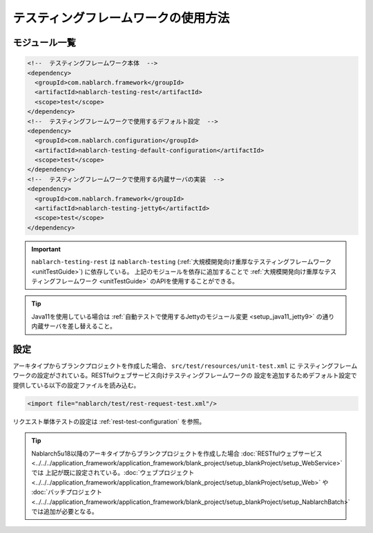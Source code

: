 ================================================
テスティングフレームワークの使用方法
================================================

モジュール一覧
--------------------------------------------------
.. code-block:: xml

    <!--  テスティングフレームワーク本体  -->
    <dependency>
      <groupId>com.nablarch.framework</groupId>
      <artifactId>nablarch-testing-rest</artifactId>
      <scope>test</scope>
    </dependency>
    <!--  テスティングフレームワークで使用するデフォルト設定  -->
    <dependency>
      <groupId>com.nablarch.configuration</groupId>
      <artifactId>nablarch-testing-default-configuration</artifactId>
      <scope>test</scope>
    </dependency>
    <!--  テスティングフレームワークで使用する内蔵サーバの実装  -->
    <dependency>
      <groupId>com.nablarch.framework</groupId>
      <artifactId>nablarch-testing-jetty6</artifactId>
      <scope>test</scope>
    </dependency>


.. important::
   ``nablarch-testing-rest`` は ``nablarch-testing`` (:ref:`大規模開発向け重厚なテスティングフレームワーク <unitTestGuide>`) に依存している。
   上記のモジュールを依存に追加することで :ref:`大規模開発向け重厚なテスティングフレームワーク <unitTestGuide>` のAPIを使用することができる。

.. tip::
  Java11を使用している場合は :ref:`自動テストで使用するJettyのモジュール変更 <setup_java11_jetty9>` の通り
  内蔵サーバを差し替えること。

設定
---------------

アーキタイプからブランクプロジェクトを作成した場合、 ``src/test/resources/unit-test.xml`` に
テスティングフレームワークの設定がされている。RESTfulウェブサービス向けテスティングフレームワークの
設定を追加するためデフォルト設定で提供している以下の設定ファイルを読み込む。

.. code-block:: xml

    <import file="nablarch/test/rest-request-test.xml"/>

リクエスト単体テストの設定は :ref:`rest-test-configuration` を参照。

.. tip::
  Nablarch5u18以降のアーキタイプからブランクプロジェクトを作成した場合
  :doc:`RESTfulウェブサービス <../../../application_framework/application_framework/blank_project/setup_blankProject/setup_WebService>` では
  上記が既に設定されている。:doc:`ウェブプロジェクト <../../../application_framework/application_framework/blank_project/setup_blankProject/setup_Web>` や
  :doc:`バッチプロジェクト <../../../application_framework/application_framework/blank_project/setup_blankProject/setup_NablarchBatch>` では追加が必要となる。
